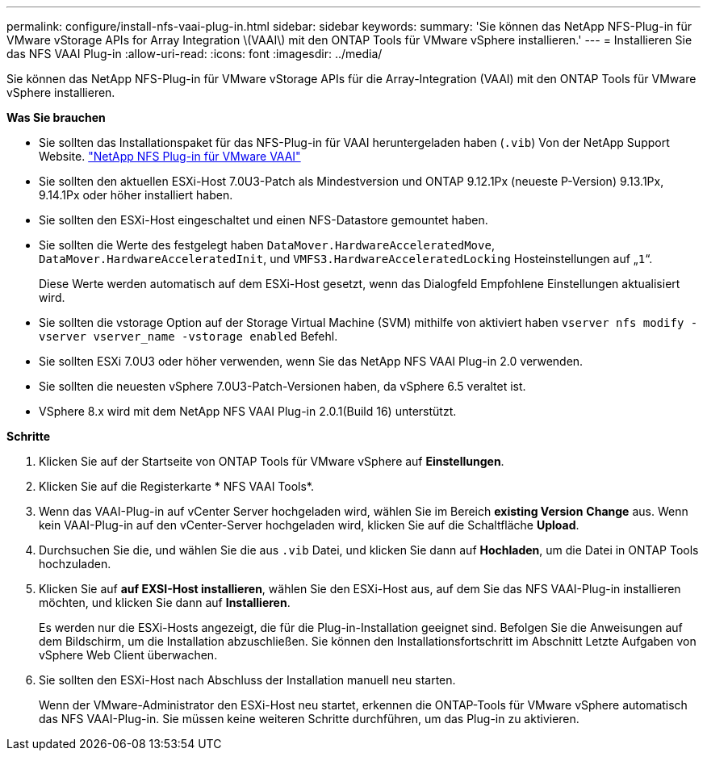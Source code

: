 ---
permalink: configure/install-nfs-vaai-plug-in.html 
sidebar: sidebar 
keywords:  
summary: 'Sie können das NetApp NFS-Plug-in für VMware vStorage APIs for Array Integration \(VAAI\) mit den ONTAP Tools für VMware vSphere installieren.' 
---
= Installieren Sie das NFS VAAI Plug-in
:allow-uri-read: 
:icons: font
:imagesdir: ../media/


[role="lead"]
Sie können das NetApp NFS-Plug-in für VMware vStorage APIs für die Array-Integration (VAAI) mit den ONTAP Tools für VMware vSphere installieren.

*Was Sie brauchen*

* Sie sollten das Installationspaket für das NFS-Plug-in für VAAI heruntergeladen haben (`.vib`) Von der NetApp Support Website. https://mysupport.netapp.com/site/products/all/details/nfsplugin-vmware-vaai/downloads-tab["NetApp NFS Plug-in für VMware VAAI"]
* Sie sollten den aktuellen ESXi-Host 7.0U3-Patch als Mindestversion und ONTAP 9.12.1Px (neueste P-Version) 9.13.1Px, 9.14.1Px oder höher installiert haben.
* Sie sollten den ESXi-Host eingeschaltet und einen NFS-Datastore gemountet haben.
* Sie sollten die Werte des festgelegt haben `DataMover.HardwareAcceleratedMove`, `DataMover.HardwareAcceleratedInit`, und `VMFS3.HardwareAcceleratedLocking` Hosteinstellungen auf „`1`“.
+
Diese Werte werden automatisch auf dem ESXi-Host gesetzt, wenn das Dialogfeld Empfohlene Einstellungen aktualisiert wird.

* Sie sollten die vstorage Option auf der Storage Virtual Machine (SVM) mithilfe von aktiviert haben `vserver nfs modify -vserver vserver_name -vstorage enabled` Befehl.
* Sie sollten ESXi 7.0U3 oder höher verwenden, wenn Sie das NetApp NFS VAAI Plug-in 2.0 verwenden.
* Sie sollten die neuesten vSphere 7.0U3-Patch-Versionen haben, da vSphere 6.5 veraltet ist.
* VSphere 8.x wird mit dem NetApp NFS VAAI Plug-in 2.0.1(Build 16) unterstützt.


*Schritte*

. Klicken Sie auf der Startseite von ONTAP Tools für VMware vSphere auf *Einstellungen*.
. Klicken Sie auf die Registerkarte * NFS VAAI Tools*.
. Wenn das VAAI-Plug-in auf vCenter Server hochgeladen wird, wählen Sie im Bereich *existing Version* *Change* aus. Wenn kein VAAI-Plug-in auf den vCenter-Server hochgeladen wird, klicken Sie auf die Schaltfläche *Upload*.
. Durchsuchen Sie die, und wählen Sie die aus `.vib` Datei, und klicken Sie dann auf *Hochladen*, um die Datei in ONTAP Tools hochzuladen.
. Klicken Sie auf *auf EXSI-Host installieren*, wählen Sie den ESXi-Host aus, auf dem Sie das NFS VAAI-Plug-in installieren möchten, und klicken Sie dann auf *Installieren*.
+
Es werden nur die ESXi-Hosts angezeigt, die für die Plug-in-Installation geeignet sind. Befolgen Sie die Anweisungen auf dem Bildschirm, um die Installation abzuschließen. Sie können den Installationsfortschritt im Abschnitt Letzte Aufgaben von vSphere Web Client überwachen.

. Sie sollten den ESXi-Host nach Abschluss der Installation manuell neu starten.
+
Wenn der VMware-Administrator den ESXi-Host neu startet, erkennen die ONTAP-Tools für VMware vSphere automatisch das NFS VAAI-Plug-in. Sie müssen keine weiteren Schritte durchführen, um das Plug-in zu aktivieren.



